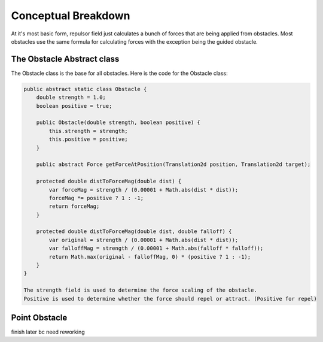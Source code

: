 Conceptual Breakdown
========================

At it's most basic form, repulsor field just calculates a bunch of forces that are being applied from obstacles. 
Most obstacles use the same formula for calculating forces with the exception being the guided obstacle. 

.. image:: /pioneersLib/repulsorFormula.png
   :alt: Formula for force applied
   :align: center

The Obstacle Abstract class
---------------------------------
The Obstacle class is the base for all obstacles.
Here is the code for the Obstacle class:

.. code-block:: java

   public abstract static class Obstacle {
       double strength = 1.0;
       boolean positive = true;
      
       public Obstacle(double strength, boolean positive) {
           this.strength = strength;
           this.positive = positive;
       }

       public abstract Force getForceAtPosition(Translation2d position, Translation2d target);

       protected double distToForceMag(double dist) {
           var forceMag = strength / (0.00001 + Math.abs(dist * dist));
           forceMag *= positive ? 1 : -1;
           return forceMag;
       }

       protected double distToForceMag(double dist, double falloff) {
           var original = strength / (0.00001 + Math.abs(dist * dist));
           var falloffMag = strength / (0.00001 + Math.abs(falloff * falloff));
           return Math.max(original - falloffMag, 0) * (positive ? 1 : -1);
       }
   }

   The strength field is used to determine the force scaling of the obstacle.
   Positive is used to determine whether the force should repel or attract. (Positive for repel)

Point Obstacle
-----------------
finish later bc need reworking